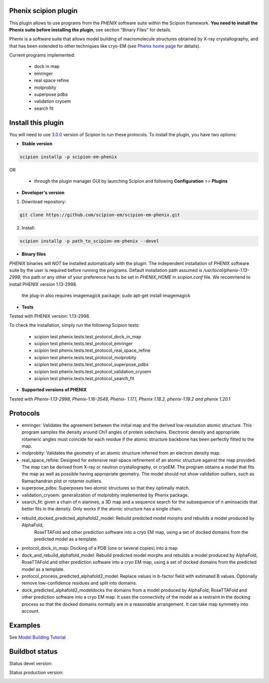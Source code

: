 =====================
Phenix scipion plugin
=====================

This plugin allows to use programs from the *PHENIX* software suite within the Scipion framework. **You need to install the Phenix suite before installing the plugin**, see section "Binary Files" for details.

Phenix is a software suite that allows model building of macromolecule structures obtained by X-ray crystallography, and that has been extended to other techniques like cryo-EM (see `Phenix home page <https://www.phenix-online.org/>`_ for details).

Current programs implemented:

  * dock in map
  * emringer
  * real space refine
  * molprobity
  * superpose pdbs
  * validation cryoem
  * search fit

===================
Install this plugin
===================

You will need to use `3.0.0 <https://github.com/I2PC/scipion/releases/tag/v3.0>`_ version of Scipion to run these protocols. To install the plugin, you have two options:

- **Stable version**  

.. code-block:: 

      scipion installp -p scipion-em-phenix
      
OR

  - through the plugin manager GUI by launching Scipion and following **Configuration** >> **Plugins**
      
- **Developer's version** 

1. Download repository: 

.. code-block::

            git clone https://github.com/scipion-em/scipion-em-phenix.git

2. Install:

.. code-block::

           scipion installp -p path_to_scipion-em-phenix --devel
 
 
- **Binary files** 

*PHENIX* binaries will *NOT* be installed automatically with the plugin. The independent installation of PHENIX software suite by the user is required before running the programs. Default installation path assumed is */usr/local/phenix-1.13-2998*; this path or any other of your preference has to be set in *PHENIX_HOME* in *scipion.conf* file. We recommend to install PHENIX version 1.13-2998.

  the plug-in also requires imagemagick package:  sudo apt-get install imagemagick

- **Tests**

Tested with PHENIX version: 1.13-2998.

To check the installation, simply run the following Scipion tests: 

  * scipion test phenix.tests.test_protocol_dock_in_map
  * scipion test phenix.tests.test_protocol_emringer
  * scipion test phenix.tests.test_protocol_real_space_refine
  * scipion test phenix.tests.test_protocol_molprobity
  * scipion test phenix.tests.test_protocol_superpose_pdbs
  * scipion test phenix.tests.test_protocol_validation_cryoem
  * scipion test phenix.tests.test_protocol_search_fit



- **Supported versions of PHENIX**

Tested with  `Phenix-1.13-2998, Phenix-1.16-3549, Phenix- 1.17.1, Phenix 1.18.2, phenix-1.19.2 and phenix 1.20.1`




=========
Protocols
=========

* emringer: Validates the agreement between the initial map and the derived low-resolution atomic structure. This program samples the density around Chi1 angles of protein sidechains. Electronic density and appropriate rotameric angles must coincide for each residue if the atomic structure backbone has been perfectly fitted to the map.
* molprobity: Validates the geometry of an atomic structure inferred from an electron density map.
* real_space_refine: Designed for extensive real-space refinement of an atomic structure against the map provided. The map can be derived from X-ray or neutron crystallography, or cryoEM. The program obtains a model that fits the map as well as possible having appropriate geometry. The model should not show validation outliers, such as Ramachandran plot or rotamer outliers.
* superpose_pdbs: Superposes two atomic structures so that they optimally match.
* validation_cryoem: generalization of molprobity implemented by Phenix package.
* search_fit: given a chain of n alanines, a 3D map and a sequence search for the subsequence of n aminoacids that better fits in the density. Only works if the atomic structure has a single chain.
* rebuild_docked_predicted_alphafold2_model: Rebuild predicted model morphs and rebuilds a model produced by AlphaFold,
     RoseTTAFold and other prediction software into a cryo EM map, using a set
     of docked domains from the predicted model as a template.
* protocol_dock_in_map: Docking of a PDB (one or several copies) into a map
* dock_and_rebuild_alphafold_model: Rebuild predicted model morphs and rebuilds a model produced by AlphaFold, RoseTTAFold and other prediction software into a cryo EM map, using a set of docked domains from the predicted model as a template.
* protocol_process_predicted_alphafold2_model: Replace values in b-factor field with estimated B values. Optionally remove low-confidence residues and split into domains.
* dock_predicted_alphafold2_modeldocks the domains from a model produced by AlphaFold, RoseTTAFold and other prediction software into a cryo EM map. It uses the connectivity of the model as a restraint in the docking process so that the docked domains normally are in a reasonable arrangement. It can take map symmetry into account.


========
Examples
========

See `Model Building Tutorial <https://github.com/I2PC/scipion/wiki/tutorials/tutorial_model_building_basic.pdf>`_

  
===============
Buildbot status
===============

Status devel version: 

.. image:: http://scipion-test.cnb.csic.es:9980/badges/phenix_devel.svg

Status production version: 

.. image:: http://scipion-test.cnb.csic.es:9980/badges/phenix_prod.svg

  
